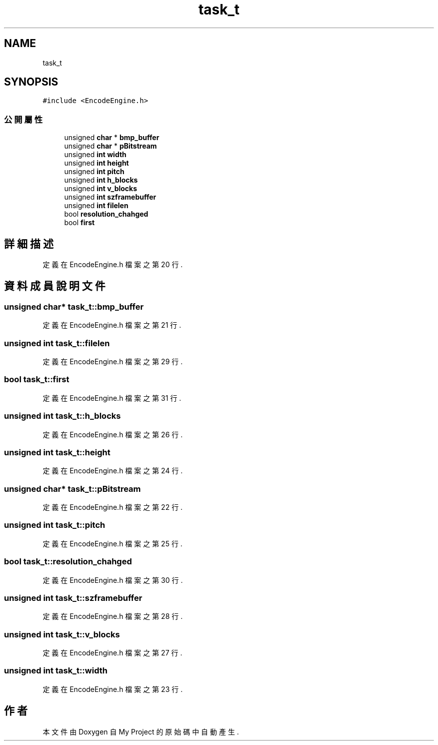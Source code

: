 .TH "task_t" 3 "2024年11月2日 星期六" "My Project" \" -*- nroff -*-
.ad l
.nh
.SH NAME
task_t
.SH SYNOPSIS
.br
.PP
.PP
\fC#include <EncodeEngine\&.h>\fP
.SS "公開屬性"

.in +1c
.ti -1c
.RI "unsigned \fBchar\fP * \fBbmp_buffer\fP"
.br
.ti -1c
.RI "unsigned \fBchar\fP * \fBpBitstream\fP"
.br
.ti -1c
.RI "unsigned \fBint\fP \fBwidth\fP"
.br
.ti -1c
.RI "unsigned \fBint\fP \fBheight\fP"
.br
.ti -1c
.RI "unsigned \fBint\fP \fBpitch\fP"
.br
.ti -1c
.RI "unsigned \fBint\fP \fBh_blocks\fP"
.br
.ti -1c
.RI "unsigned \fBint\fP \fBv_blocks\fP"
.br
.ti -1c
.RI "unsigned \fBint\fP \fBszframebuffer\fP"
.br
.ti -1c
.RI "unsigned \fBint\fP \fBfilelen\fP"
.br
.ti -1c
.RI "bool \fBresolution_chahged\fP"
.br
.ti -1c
.RI "bool \fBfirst\fP"
.br
.in -1c
.SH "詳細描述"
.PP 
定義在 EncodeEngine\&.h 檔案之第 20 行\&.
.SH "資料成員說明文件"
.PP 
.SS "unsigned \fBchar\fP* task_t::bmp_buffer"

.PP
定義在 EncodeEngine\&.h 檔案之第 21 行\&.
.SS "unsigned \fBint\fP task_t::filelen"

.PP
定義在 EncodeEngine\&.h 檔案之第 29 行\&.
.SS "bool task_t::first"

.PP
定義在 EncodeEngine\&.h 檔案之第 31 行\&.
.SS "unsigned \fBint\fP task_t::h_blocks"

.PP
定義在 EncodeEngine\&.h 檔案之第 26 行\&.
.SS "unsigned \fBint\fP task_t::height"

.PP
定義在 EncodeEngine\&.h 檔案之第 24 行\&.
.SS "unsigned \fBchar\fP* task_t::pBitstream"

.PP
定義在 EncodeEngine\&.h 檔案之第 22 行\&.
.SS "unsigned \fBint\fP task_t::pitch"

.PP
定義在 EncodeEngine\&.h 檔案之第 25 行\&.
.SS "bool task_t::resolution_chahged"

.PP
定義在 EncodeEngine\&.h 檔案之第 30 行\&.
.SS "unsigned \fBint\fP task_t::szframebuffer"

.PP
定義在 EncodeEngine\&.h 檔案之第 28 行\&.
.SS "unsigned \fBint\fP task_t::v_blocks"

.PP
定義在 EncodeEngine\&.h 檔案之第 27 行\&.
.SS "unsigned \fBint\fP task_t::width"

.PP
定義在 EncodeEngine\&.h 檔案之第 23 行\&.

.SH "作者"
.PP 
本文件由Doxygen 自 My Project 的原始碼中自動產生\&.
